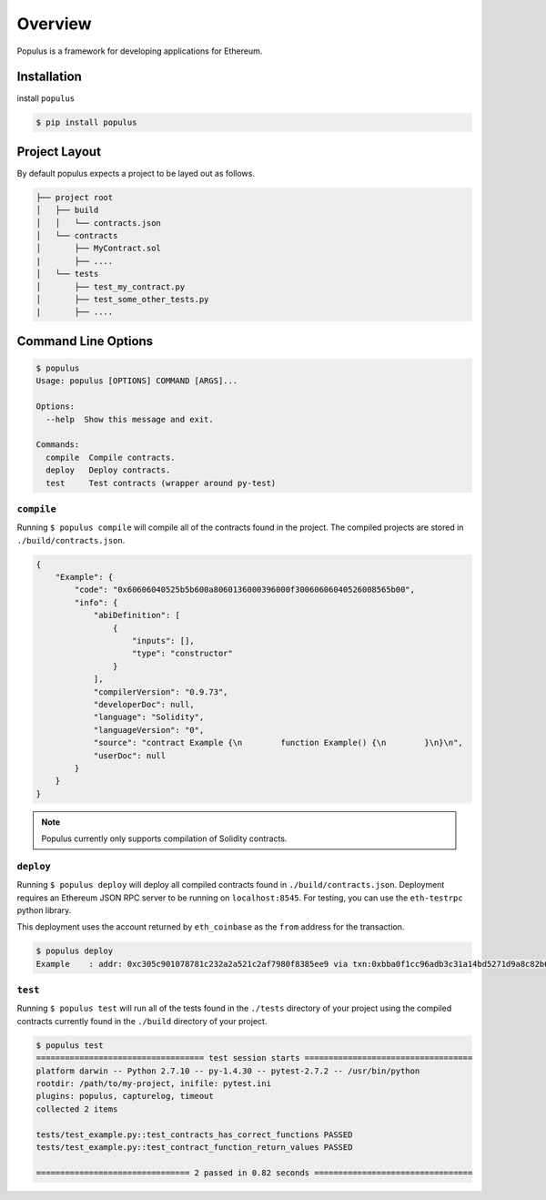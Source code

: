 Overview
========

Populus is a framework for developing applications for Ethereum.


Installation
------------

install ``populus``

.. code-block:: shell

   $ pip install populus


Project Layout
--------------

By default populus expects a project to be layed out as follows.

.. code-block:: shell

    ├── project root
    │   ├── build
    │   │   └── contracts.json
    │   └── contracts
    │       ├── MyContract.sol
    |       ├── ....
    │   └── tests
    │       ├── test_my_contract.py
    │       ├── test_some_other_tests.py
    |       ├── ....


Command Line Options
--------------------

.. code-block:: shell

    $ populus
    Usage: populus [OPTIONS] COMMAND [ARGS]...

    Options:
      --help  Show this message and exit.

    Commands:
      compile  Compile contracts.
      deploy   Deploy contracts.
      test     Test contracts (wrapper around py-test)


``compile``
~~~~~~~~~~~

Running ``$ populus compile`` will compile all of the contracts found in the
project.  The compiled projects are stored in ``./build/contracts.json``.

.. code-block:: javascript

    {
        "Example": {
            "code": "0x60606040525b5b600a8060136000396000f30060606040526008565b00",
            "info": {
                "abiDefinition": [
                    {
                        "inputs": [],
                        "type": "constructor"
                    }
                ],
                "compilerVersion": "0.9.73",
                "developerDoc": null,
                "language": "Solidity",
                "languageVersion": "0",
                "source": "contract Example {\n        function Example() {\n        }\n}\n",
                "userDoc": null
            }
        }
    }

.. note::

    Populus currently only supports compilation of Solidity contracts.


``deploy``
~~~~~~~~~~


Running ``$ populus deploy`` will deploy all compiled contracts found in
``./build/contracts.json``.  Deployment requires an Ethereum JSON RPC server to
be running on ``localhost:8545``.  For testing, you can use the ``eth-testrpc``
python library.

This deployment uses the account returned by ``eth_coinbase`` as the ``from``
address for the transaction.

.. code-block:: shell

    $ populus deploy
    Example    : addr: 0xc305c901078781c232a2a521c2af7980f8385ee9 via txn:0xbba0f1cc96adb3c31a14bd5271d9a8c82b6aa1ddac2c7161bcb52ef6f3b9f813


``test``
~~~~~~~~~~


Running ``$ populus test`` will run all of the tests found in the ``./tests``
directory of your project using the compiled contracts currently found in the
``./build`` directory of your project.


.. code-block:: shell

    $ populus test
    =================================== test session starts ===================================
    platform darwin -- Python 2.7.10 -- py-1.4.30 -- pytest-2.7.2 -- /usr/bin/python
    rootdir: /path/to/my-project, inifile: pytest.ini
    plugins: populus, capturelog, timeout
    collected 2 items

    tests/test_example.py::test_contracts_has_correct_functions PASSED
    tests/test_example.py::test_contract_function_return_values PASSED

    ================================ 2 passed in 0.82 seconds =================================
